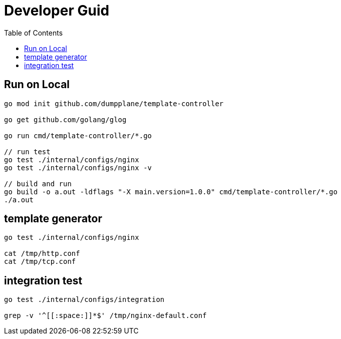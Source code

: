 = Developer Guid
:toc: manual

== Run on Local

[source, bash]
----
go mod init github.com/dumpplane/template-controller

go get github.com/golang/glog

go run cmd/template-controller/*.go

// run test
go test ./internal/configs/nginx
go test ./internal/configs/nginx -v

// build and run
go build -o a.out -ldflags "-X main.version=1.0.0" cmd/template-controller/*.go
./a.out
----

== template generator

[source, bash]
----
go test ./internal/configs/nginx

cat /tmp/http.conf
cat /tmp/tcp.conf
----

== integration test

[source, bash]
----
go test ./internal/configs/integration

grep -v '^[[:space:]]*$' /tmp/nginx-default.conf
----

